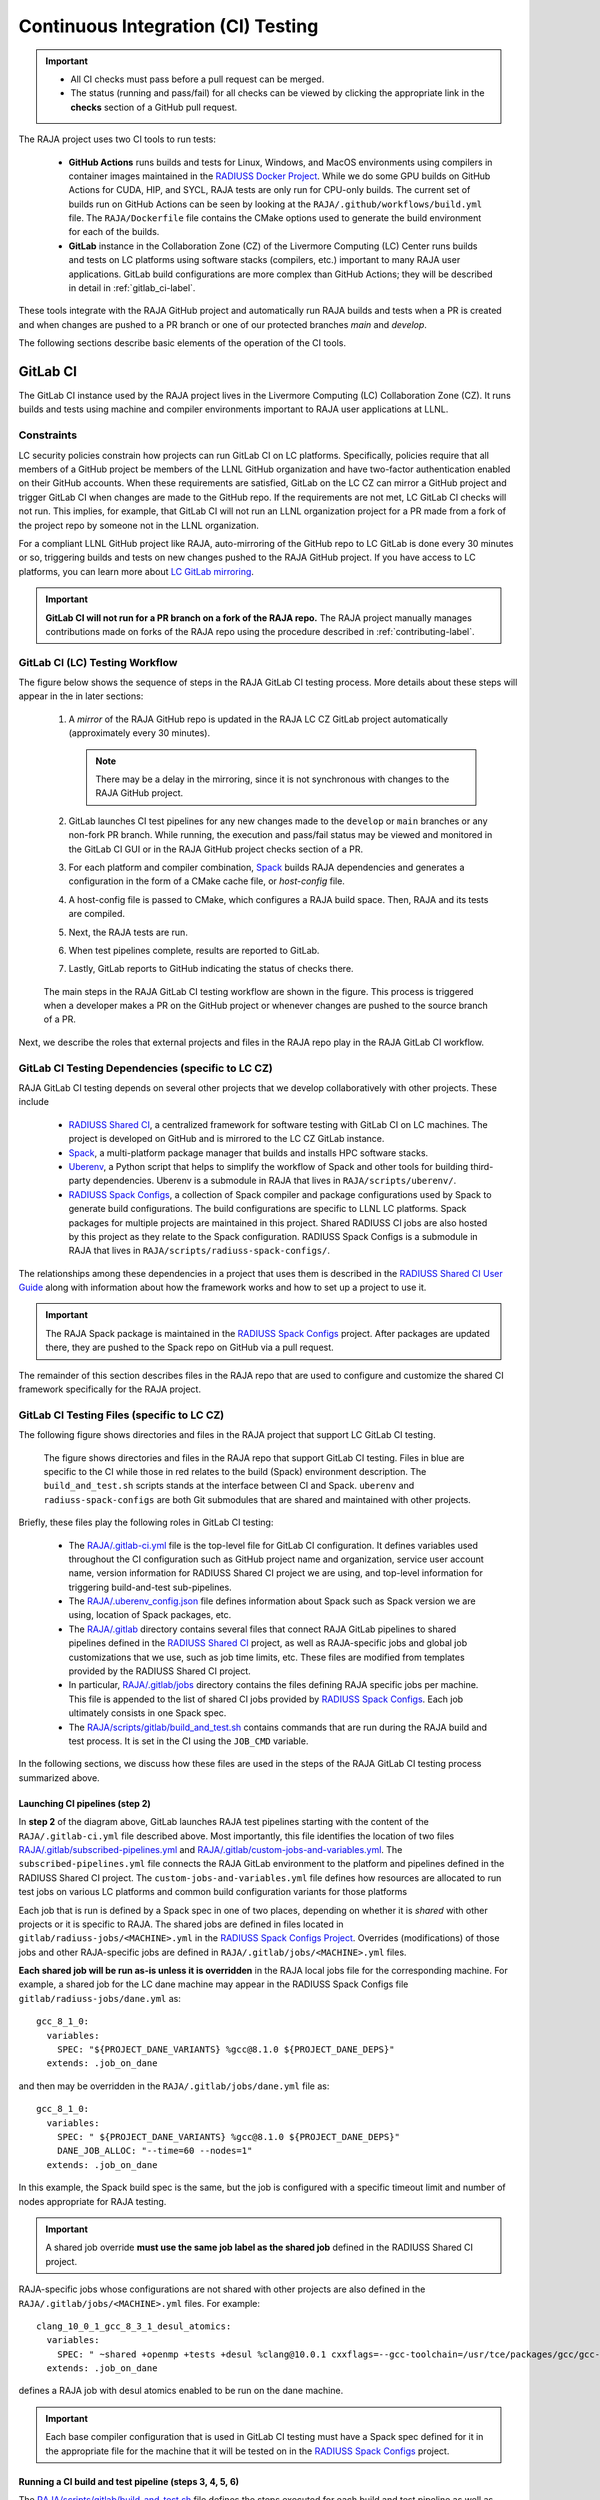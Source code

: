 .. ##
.. ## Copyright (c) 2016-25, Lawrence Livermore National Security, LLC
.. ## and RAJA project contributors. See the RAJA/LICENSE file
.. ## for details.
.. ##
.. ## SPDX-License-Identifier: (BSD-3-Clause)
.. ##

.. _ci-label:

************************************
Continuous Integration (CI) Testing
************************************

.. important:: * All CI checks must pass before a pull request can be merged.
               * The status (running and pass/fail) for all checks can be 
                 viewed by clicking the appropriate link in the **checks** 
                 section of a GitHub pull request.

The RAJA project uses two CI tools to run tests:

  * **GitHub Actions** runs builds and tests for Linux, Windows, and MacOS 
    environments using compilers in container images maintained in the 
    `RADIUSS Docker Project <https://github.com/LLNL/radiuss-docker>`_.
    While we do some GPU builds on GitHub Actions for CUDA, HIP, and SYCL, 
    RAJA tests are only run for CPU-only builds. The current set of builds 
    run on GitHub Actions can be seen by looking at the 
    ``RAJA/.github/workflows/build.yml`` file. The ``RAJA/Dockerfile`` file 
    contains the CMake options used to generate the build environment for 
    each of the builds.

  * **GitLab** instance in the Collaboration Zone (CZ) of the Livermore 
    Computing (LC) Center runs builds and tests on LC platforms using
    software stacks (compilers, etc.) important to many RAJA user applications.
    GitLab build configurations are more complex than GitHub Actions; they 
    will be described in detail in :ref:`gitlab_ci-label`. 

These tools integrate with the RAJA GitHub project and automatically run RAJA 
builds and tests when a PR is created and when changes are pushed to a PR 
branch or one of our protected branches `main` and `develop`.

The following sections describe basic elements of the operation of the CI tools.

.. _gitlab_ci-label:

=========
GitLab CI
=========

The GitLab CI instance used by the RAJA project lives in the Livermore 
Computing (LC) Collaboration Zone (CZ). It runs builds and tests using 
machine and compiler environments important to RAJA user applications at LLNL.

Constraints
-----------

LC security policies constrain how projects can run GitLab CI on LC platforms.
Specifically, policies require that all members of a GitHub project be members 
of the LLNL GitHub organization and have two-factor authentication 
enabled on their GitHub accounts. When these requirements are satisfied, 
GitLab on the LC CZ can mirror a GitHub project and trigger GitLab CI when
changes are made to the GitHub repo. If the requirements are not met, LC 
GitLab CI checks will not run. This implies, for example, that GitLab CI will 
not run an LLNL organization project for a PR made from a fork of the project 
repo by someone not in the LLNL organization. 

For a compliant LLNL GitHub project like RAJA, auto-mirroring of the 
GitHub repo to LC GitLab is done every 30 minutes or so, triggering builds and
tests on new changes pushed to the RAJA GitHub project. If you have access to 
LC platforms, you can learn more about `LC GitLab mirroring <https://lc.llnl.gov/confluence/pages/viewpage.action?pageId=662832265>`_.

.. important:: **GitLab CI will not run for a PR branch on a fork of the RAJA 
               repo.** The RAJA project manually manages contributions made 
               on forks of the RAJA repo using the procedure described in 
               :ref:`contributing-label`.

.. _gitlab_ci_workflow-label:

GitLab CI (LC) Testing Workflow
--------------------------------------

The figure below shows the sequence of steps in the RAJA GitLab CI testing 
process. More details about these steps will appear in the in later sections:

  #. A *mirror* of the RAJA GitHub repo is updated in the RAJA LC CZ GitLab 
     project automatically (approximately every 30 minutes).

     .. note:: There may be a delay in the mirroring, since it is not 
               synchronous with changes to the RAJA GitHub project.

  #. GitLab launches CI test pipelines for any new changes made to the 
     ``develop`` or ``main`` branches or any non-fork PR branch. While 
     running, the execution and pass/fail status may be viewed and monitored 
     in the GitLab CI GUI or in the RAJA GitHub project checks section of a PR.

  #. For each platform and compiler combination,
     `Spack <https://github.com/spack/spack>`_ builds RAJA dependencies and
     generates a configuration in the form of a CMake cache file, or 
     *host-config* file.

  #. A host-config file is passed to CMake, which configures a RAJA build 
     space.  Then, RAJA and its tests are compiled.

  #. Next, the RAJA tests are run.

  #. When test pipelines complete, results are reported to GitLab.

  #. Lastly, GitLab reports to GitHub indicating the status of checks there.

.. figure:: ./figures/RAJA-Gitlab-Workflow2.png

   The main steps in the RAJA GitLab CI testing workflow are shown in the 
   figure. This process is triggered when a developer makes a PR on the 
   GitHub project or whenever changes are pushed to the source branch of a PR.

Next, we describe the roles that external projects and files in the RAJA repo 
play in the RAJA GitLab CI workflow.

.. _gitlab_ci_depend-label:

GitLab CI Testing Dependencies (specific to LC CZ)
---------------------------------------------------

RAJA GitLab CI testing depends on several other projects that we develop
collaboratively with other projects. These include

  * `RADIUSS Shared CI <https://github.com/LLNL/radiuss-shared-ci>`_,
    a centralized framework for software testing with GitLab CI on LC
    machines. The project is developed on GitHub and is mirrored to the LC 
    CZ GitLab instance.
  * `Spack <https://github.com/spack/spack>`_, a multi-platform package 
    manager that builds and installs HPC software stacks.
  * `Uberenv <https://github.com/LLNL/uberenv>`_, a Python script
    that helps to simplify the workflow of Spack and other tools for building 
    third-party dependencies. Uberenv is a submodule in RAJA that lives in
    ``RAJA/scripts/uberenv/``.
  * `RADIUSS Spack Configs <https://github.com/LLNL/radiuss-spack-configs>`_, a
    collection of Spack compiler and package configurations used by Spack to
    generate build configurations. The build configurations are specific to
    LLNL LC platforms. Spack packages for multiple projects are maintained in
    this project. Shared RADIUSS CI jobs are also hosted by this project as
    they relate to the Spack configuration. RADIUSS Spack Configs is a
    submodule in RAJA that lives in ``RAJA/scripts/radiuss-spack-configs/``.

The relationships among these dependencies in a project that uses them is 
described in the `RADIUSS Shared CI User Guide <https://radiuss-shared-ci.readthedocs.io/en/woptim-isolate-jobs/sphinx/user_guide/how_to.html#leverage-spack>`_ along with information about
how the framework works and how to set up a project to use it.

.. important:: The RAJA Spack package is maintained in the `RADIUSS Spack
   Configs <https://github.com/LLNL/radiuss-spack-configs>`_ project. After
   packages are updated there, they are pushed to the Spack repo on GitHub via
   a pull request.

The remainder of this section describes files in the RAJA repo that are
used to configure and customize the shared CI framework specifically for the 
RAJA project.

.. _gitlab_ci_files-label:

GitLab CI Testing Files (specific to LC CZ)
--------------------------------------------

The following figure shows directories and files in the RAJA project that 
support LC GitLab CI testing. 

.. figure:: ./figures/RAJA-Gitlab-Files.png

   The figure shows directories and files in the RAJA repo that support GitLab
   CI testing. Files in blue are specific to the CI while those in red relates
   to the build (Spack) environment description. The ``build_and_test.sh``
   scripts stands at the interface between CI and Spack. ``uberenv`` and
   ``radiuss-spack-configs`` are both Git submodules that are shared and
   maintained with other projects.

Briefly, these files play the following roles in GitLab CI testing:

  * The `RAJA/.gitlab-ci.yml
    <https://github.com/LLNL/RAJA/tree/develop/.gitlab-ci.yml>`_ file is the
    top-level file for GitLab CI configuration. It defines variables used
    throughout the CI configuration such as GitHub project name and
    organization, service user account name, version information for RADIUSS
    Shared CI project we are using, and top-level information for triggering
    build-and-test sub-pipelines.
  * The `RAJA/.uberenv_config.json
    <https://github.com/LLNL/RAJA/tree/develop/.uberenv_config.json>`_ file
    defines information about Spack such as Spack version we are using,
    location of Spack packages, etc.
  * The `RAJA/.gitlab <https://github.com/LLNL/RAJA/tree/develop/.gitlab>`_
    directory contains several files that connect RAJA GitLab pipelines to
    shared pipelines defined in the `RADIUSS Shared CI
    <https://github.com/LLNL/radiuss-shared-ci>`_ project, as well as
    RAJA-specific jobs and global job customizations that we use, such as job
    time limits, etc. These files are modified from templates provided by the
    RADIUSS Shared CI project.
  * In particular, `RAJA/.gitlab/jobs
    <https://github.com/LLNL/RAJA/tree/develop/.gitlab/jobs>`_ directory
    contains the files defining RAJA specific jobs per machine. This file is
    appended to the list of shared CI jobs provided by `RADIUSS Spack Configs
    <https://github.com/LLNL/radiuss-spack-configs>`_. Each job ultimately consists
    in one Spack spec.
  * The `RAJA/scripts/gitlab/build_and_test.sh
    <https://github.com/LLNL/RAJA/tree/develop/scripts/gitlab/build_and_test.sh>`_
    contains commands that are run during the RAJA build and test process. It is
    set in the CI using the ``JOB_CMD`` variable.

In the following sections, we discuss how these files are used in the 
steps of the RAJA GitLab CI testing process summarized above.

.. _gitlab_ci_pipelines-label:

Launching CI pipelines (step 2) 
^^^^^^^^^^^^^^^^^^^^^^^^^^^^^^^^

In **step 2** of the diagram above, GitLab launches RAJA test pipelines 
starting with the content of the ``RAJA/.gitlab-ci.yml`` file described above.
Most importantly, this file identifies the location of two files 
`RAJA/.gitlab/subscribed-pipelines.yml <https://github.com/LLNL/RAJA/tree/develop/.gitlab/subscribed-pipelines.yml>`_ and
`RAJA/.gitlab/custom-jobs-and-variables.yml <https://github.com/LLNL/RAJA/tree/develop/.gitlab/custom-jobs-and-variables.yml>`_.
The ``subscribed-pipelines.yml`` file connects the RAJA GitLab environment to 
the platform and pipelines defined in the RADIUSS Shared CI project.
The ``custom-jobs-and-variables.yml`` file defines how resources are 
allocated to run test jobs on various LC platforms and common build 
configuration variants for those platforms

Each job that is run is defined by a Spack spec in one of two places, depending
on whether it is *shared* with other projects or it is specific to RAJA. The
shared jobs are defined in files located in
``gitlab/radiuss-jobs/<MACHINE>.yml`` in the `RADIUSS Spack Configs Project
<https://github.com/LLNL/radiuss-spack-configs>`_.  Overrides (modifications)
of those jobs and other RAJA-specific jobs are defined in
``RAJA/.gitlab/jobs/<MACHINE>.yml`` files.

**Each shared job will be run as-is unless it is overridden** in the RAJA local
jobs file for the corresponding machine. For example, a shared job for the LC
dane machine may appear in the RADIUSS Spack Configs file 
``gitlab/radiuss-jobs/dane.yml`` as::

  gcc_8_1_0:
    variables:
      SPEC: "${PROJECT_DANE_VARIANTS} %gcc@8.1.0 ${PROJECT_DANE_DEPS}"
    extends: .job_on_dane

and then may be overridden in the ``RAJA/.gitlab/jobs/dane.yml``
file as::

  gcc_8_1_0:
    variables:
      SPEC: " ${PROJECT_DANE_VARIANTS} %gcc@8.1.0 ${PROJECT_DANE_DEPS}"
      DANE_JOB_ALLOC: "--time=60 --nodes=1"
    extends: .job_on_dane

In this example, the Spack build spec is the same, but the job is configured
with a specific timeout limit and number of nodes appropriate for RAJA testing.

.. important:: A shared job override **must use the same job label as the
   shared job** defined in the RADIUSS Shared CI project.

RAJA-specific jobs whose configurations are not shared with other projects are
also defined in the ``RAJA/.gitlab/jobs/<MACHINE>.yml`` files.  For example::

  clang_10_0_1_gcc_8_3_1_desul_atomics:
    variables:
      SPEC: " ~shared +openmp +tests +desul %clang@10.0.1 cxxflags=--gcc-toolchain=/usr/tce/packages/gcc/gcc-8.3.1 cflags=--gcc-toolchain=/usr/tce/packages/gcc/gcc-8.3.1"
    extends: .job_on_dane

defines a RAJA job with desul atomics enabled to be run on the dane machine.

.. important:: Each base compiler configuration that is used in GitLab CI
   testing must have a Spack spec defined for it in the appropriate file for
   the machine that it will be tested on in the `RADIUSS Spack Configs
   <https://github.com/LLNL/radiuss-spack-configs>`_ project.

.. _gitlab_ci_running-label:

Running a CI build and test pipeline  (steps 3, 4, 5, 6)
^^^^^^^^^^^^^^^^^^^^^^^^^^^^^^^^^^^^^^^^^^^^^^^^^^^^^^^^^

The `RAJA/scripts/gitlab/build_and_test.sh <https://github.com/LLNL/RAJA/tree/develop/scripts/gitlab/build_and_test.sh>`_ file defines the steps executed
for each build and test pipeline as well as information that will appear in the
log output for each step. The script "echoes" information to the test logs 
indicating what it is doing. Following the echo commands in the file may help
one understand the workflow.

The details of the various steps in the process may change from time to time.
However, the basic sequence is:

  #. Perform some basic (platform-independent) setup.
  #. Invoke the ``RAJA/scripts/uberenv/uberenv.py`` Python script that drives 
     Spack to generate a host-config file from a given spec **(step 3)**.
  #. Run CMake to configure a build space passing the host-config file to it
     which contains all CMake variable settings for the configuration.
  #. Build RAJA and tests **(step 4)**.
  #. Run RAJA tests via ctest **(step 5)**.
  #. Export XML test reports for reporting in GitLab **(step 6)**, which is 
     done by the RADIUSS Shared CI Framework.
  #. Perform clean up tasks.

Recall that RAJA project specific settings defining the Spack version to use, 
locations of Spack packages, etc. are located in the 
`RAJA/.uberenv_config.json <https://github.com/LLNL/RAJA/tree/develop/.uberenv_config.json>`_ file.

Also, recall that to generate a host-config file, Spack uses packages and 
specs in the `RADIUSS Spack Configs project <https://github.com/LLNL/radiuss-spack-configs>`_ (a RAJA submodule), 
plus RAJA-specific specs defined in files in the `RAJA/.gitlab/jobs <https://github.com/LLNL/RAJA/tree/develop/.gitlab/jobs>`_ directory, as described earlier.

.. _github_actions_ci-label:

==================
GitHub Actions CI
==================

We use GitHub Actions to run builds and tests for Linux, Windows, and MacOS 
environments. We use this tool to run Linux builds and tests for various 
less-common configurations, such as compiler versions that are not available 
on LC systems. While we do builds for CUDA, HIP, and SYCL RAJA GPU back-ends 
in the GitHub Actions Linux environment, RAJA tests are only run for CPU-only 
pipelines.

.. note:: GitHub Actions CI test jobs are run on every RAJA pull request, 
   regardless of whether it was made from a branch in the RAJA project repo 
   or from a fork of the repo.

GitHub Actions Testing Workflow
--------------------------------

The jobs run in the GitHub Actions testing workflow for RAJA are specified in
the `RAJA/.github/workflows/build.yml <https://github.com/LLNL/RAJA/blob/develop/.github/workflows/build.yml>`_ file. This file defines the job steps, commands,
compilers, etc. for each OS environment in the associated ``jobs:`` section.
A summary of the configurations we build are:

  * **Windows.** The ``build_windows:`` Windows section contains information
    for the Windows test builds. For example, we build and test RAJA as
    a static and shared library. This is indicated in the Windows ``strategy``
    section::

      strategy:
        matrix:
          shared:
          - args: 
            BUILD_SHARED_LIBS=On 
            CMAKE_WINDOWS_EXPORT_ALL_SYMBOLS=On
        - args: BUILD_SHARED_LIBS=Off

    We use the Windows/compiler image provided by the GitHub Actions application
    indicated by::

      runs-on: windows-latest

    **MacOS.** The ``build_mac:`` section contains information for Mac test
    builds. We use the MacOS/compiler image provided by the GitHub Actions 
    application indicated by::

      runs-on: macos-latest

    **Linux.** The ``build_docker:`` section contains information for Linux
    test builds. We build and test RAJA using Docker container images
    maintained in the `RADIUSS Docker <https://github.com/LLNL/radiuss-docker>`_
    project on GitHub. The builds we do at any point in time are located in
    the ``strategy`` block, for example::

      strategy:
      matrix:
        target: [gcc12_debug, gcc13, clang13, clang15, rocm5.6, rocm5.6_desul, intel2024, intel2024_debug, intel2024_sycl]
     
    The Linux OS image used is indicated by::
   
      runs-on: ubuntu-latest 

Docker Builds
-------------

For each Linux/Docker pipeline, the base container images, CMake, build, and
test commands are located in `RAJA/Dockerfile <https://github.com/LLNL/RAJA/blob/develop/Dockerfile>`_.

The base container images are built and maintained in the 
`RADIUSS Docker <https://github.com/LLNL/radiuss-docker>`_ project.
These images are rebuilt regularly ensuring that we have the most up to date
builds of each container and compiler.

.. note:: Please see :ref:`docker_local-label` for more information about
          reproducing Docker builds locally for debugging purposes.


